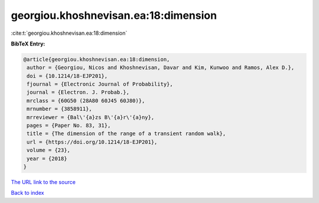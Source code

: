 georgiou.khoshnevisan.ea:18:dimension
=====================================

:cite:t:`georgiou.khoshnevisan.ea:18:dimension`

**BibTeX Entry:**

.. code-block:: bibtex

   @article{georgiou.khoshnevisan.ea:18:dimension,
    author = {Georgiou, Nicos and Khoshnevisan, Davar and Kim, Kunwoo and Ramos, Alex D.},
    doi = {10.1214/18-EJP201},
    fjournal = {Electronic Journal of Probability},
    journal = {Electron. J. Probab.},
    mrclass = {60G50 (28A80 60J45 60J80)},
    mrnumber = {3858911},
    mrreviewer = {Bal\'{a}zs B\'{a}r\'{a}ny},
    pages = {Paper No. 83, 31},
    title = {The dimension of the range of a transient random walk},
    url = {https://doi.org/10.1214/18-EJP201},
    volume = {23},
    year = {2018}
   }
`The URL link to the source <ttps://doi.org/10.1214/18-EJP201}>`_


`Back to index <../By-Cite-Keys.html>`_
